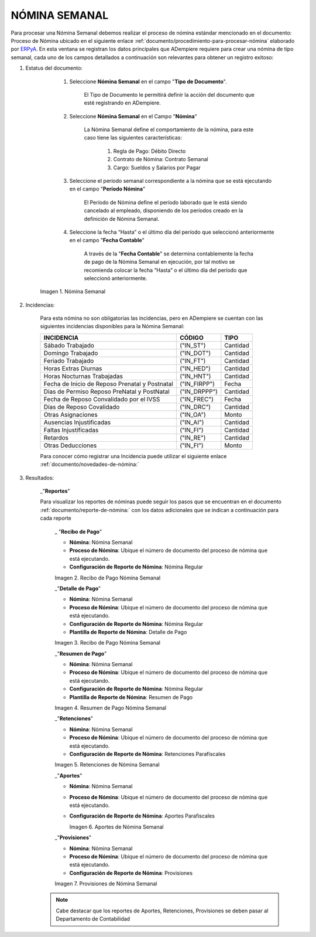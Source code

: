 .. |Nómina Semanal| image:: resources/semanal.png
.. |Recibo de Pago Nómina Semanal| image:: resources/recibosemanal.png
.. |Detalle de Pago Nómina Semanal| image:: resources/detallesemanal.png
.. |Resumen de Pago Nómina Semanal| image:: resources/resumensemanal.png
.. |Retenciones Nómina Semanal| image:: resources/retencionessemanal.png
.. |Aportes Nómina Semanal| image:: resources/aportessemanal.png
.. |Provisiones Nómina Semanal| image:: resources/provisionessemanal.png

.. _documento/nomina-semanal:
.. _ERPyA: http://erpya.com


======================
 **NÓMINA SEMANAL**
======================

Para procesar una Nómina Semanal debemos realizar el proceso de nómina estándar mencionado en el documento: Proceso de Nómina ubicado en el siguiente enlace :ref:`documento/procedimiento-para-procesar-nómina` elaborado por `ERPyA`_. En esta ventana se registran los datos principales que ADempiere requiere para crear una nómina de tipo semanal, cada uno de los campos detallados a continuación son relevantes para obtener un registro exitoso:

#. Estatus del documento:

        #. Seleccione **Nómina Semanal** en el campo "**Tipo de Documento**".

            El Tipo de Documento le permitirá definir la acción del documento que esté registrando en ADempiere.

        #. Seleccione **Nómina Semanal** en el Campo "**Nómina**"

            La Nómina Semanal define el comportamiento de la nómina, para este caso tiene las siguientes características:

                #. Regla de Pago: Débito Directo
                #. Contrato de Nómina: Contrato Semanal
                #. Cargo: Sueldos y Salarios por Pagar

        #. Seleccione el período semanal correspondiente a la nómina que se está ejecutando en el campo "**Período Nómina**"

              El Período de Nómina define el período laborado que le está siendo cancelado al empleado, disponiendo de los períodos creado en la definición de Nómina Semanal.

        #. Seleccione la fecha “Hasta” o el último día del período que seleccionó anteriormente en el campo "**Fecha Contable**"

              A través de la "**Fecha Contable**" se determina contablemente la fecha de pago de la Nómina Semanal en ejecución, por tal motivo se recomienda colocar la fecha “Hasta” o el último día del período que seleccionó anteriormente.


      |Nómina Semanal|

      Imagen 1. Nómina Semanal


#. Incidencias:

      Para esta nómina no son obligatorias las incidencias, pero en ADempiere se cuentan con las siguientes incidencias disponibles para la Nómina Semanal:


      +-------------------------------------------------------+----------------------+----------------+
      |           **INCIDENCIA**                              |     **CÓDIGO**       |    **TIPO**    |
      +=======================================================+======================+================+
      | Sábado Trabajado                                      |     ("IN_ST")        |    Cantidad    |
      +-------------------------------------------------------+----------------------+----------------+
      | Domingo Trabajado                                     |     ("IN_DOT")       |    Cantidad    |
      +-------------------------------------------------------+----------------------+----------------+
      | Feriado Trabajado                                     |     ("IN_FT")        |    Cantidad    |
      +-------------------------------------------------------+----------------------+----------------+
      | Horas Extras Diurnas                                  |     ("IN_HED")       |    Cantidad    |
      +-------------------------------------------------------+----------------------+----------------+
      | Horas Nocturnas Trabajadas                            |     ("IN_HNT")       |    Cantidad    |
      +-------------------------------------------------------+----------------------+----------------+
      | Fecha de Inicio de Reposo Prenatal y Postnatal        |    ("IN_FIRPP")      |     Fecha      |
      +-------------------------------------------------------+----------------------+----------------+
      | Días de Permiso Reposo PreNatal y PostNatal           |    ("IN_DRPPP")      |    Cantidad    |
      +-------------------------------------------------------+----------------------+----------------+
      | Fecha de Reposo Convalidado por el IVSS               |     ("IN_FREC")      |     Fecha      |
      +-------------------------------------------------------+----------------------+----------------+
      | Días de Reposo Covalidado                             |     ("IN_DRC")       |    Cantidad    |
      +-------------------------------------------------------+----------------------+----------------+
      | Otras Asignaciones                                    |      ("IN_OA")       |     Monto      |
      +-------------------------------------------------------+----------------------+----------------+
      | Ausencias Injustificadas                              |      ("IN_AI")       |    Cantidad    |
      +-------------------------------------------------------+----------------------+----------------+
      | Faltas Injustificadas                                 |      ("IN_FI")       |    Cantidad    |
      +-------------------------------------------------------+----------------------+----------------+
      | Retardos                                              |      ("IN_RE")       |    Cantidad    |
      +-------------------------------------------------------+----------------------+----------------+
      | Otras Deducciones                                     |      ("IN_FI")       |     Monto      |
      +-------------------------------------------------------+----------------------+----------------+


      Para conocer cómo registrar una Incidencia puede utilizar el siguiente enlace :ref:`documento/novedades-de-nómina:`

#. Resultados:

    _"**Reportes**"

    Para visualizar los reportes de nóminas  puede seguir los pasos que se encuentran en el documento :ref:`documento/reporte-de-nómina:` con los datos adicionales que se indican a continuación para cada reporte



        _ "**Recibo de Pago**"

        - **Nómina**: Nómina Semanal

        - **Proceso de Nómina**: Ubique el número de documento del proceso de nómina que está ejecutando.

        - **Configuración de Reporte de Nómina**: Nómina Regular


        |Recibo de Pago Nómina Semanal|

        Imagen 2. Recibo de Pago Nómina Semanal



        _"**Detalle de Pago**"


        - **Nómina**: Nómina Semanal

        - **Proceso de Nómina**: Ubique el número de documento del proceso de nómina que está ejecutando.

        - **Configuración de Reporte de Nómina**: Nómina Regular

        - **Plantilla de Reporte de Nómina**: Detalle de Pago


        |Detalle de Pago Nómina Semanal|

        Imagen 3. Recibo de Pago Nómina Semanal



        _"**Resumen de Pago**"

        - **Nómina**: Nómina Semanal

        - **Proceso de Nómina**: Ubique el número de documento del proceso de nómina que está ejecutando.

        - **Configuración de Reporte de Nómina**: Nómina Regular

        - **Plantilla de Reporte de Nómina**: Resumen de Pago


        |Resumen de Pago Nómina Semanal|

        Imagen 4. Resumen de Pago Nómina Semanal



        _"**Retenciones**"

        - **Nómina**: Nómina Semanal

        - **Proceso de Nómina**: Ubique el número de documento del proceso de nómina que está ejecutando.

        - **Configuración de Reporte de Nómina**: Retenciones Parafiscales


        |Retenciones Nómina Semanal|

        Imagen 5. Retenciones de Nómina Semanal


        _"**Aportes**"


        - **Nómina**: Nómina Semanal

        - **Proceso de Nómina**: Ubique el número de documento del proceso de nómina que está ejecutando.

        - **Configuración de Reporte de Nómina**: Aportes Parafiscales


          |Aportes Nómina Semanal|

          Imagen 6. Aportes de Nómina Semanal


        _"**Provisiones**"

        - **Nómina**: Nómina Semanal

        - **Proceso de Nómina**: Ubique el número de documento del proceso de nómina que está ejecutando.

        - **Configuración de Reporte de Nómina**: Provisiones


        |Provisiones Nómina Semanal|

        Imagen 7. Provisiones de Nómina Semanal


    .. note::

            Cabe destacar que los reportes de Aportes, Retenciones, Provisiones se deben pasar al Departamento de Contabilidad
